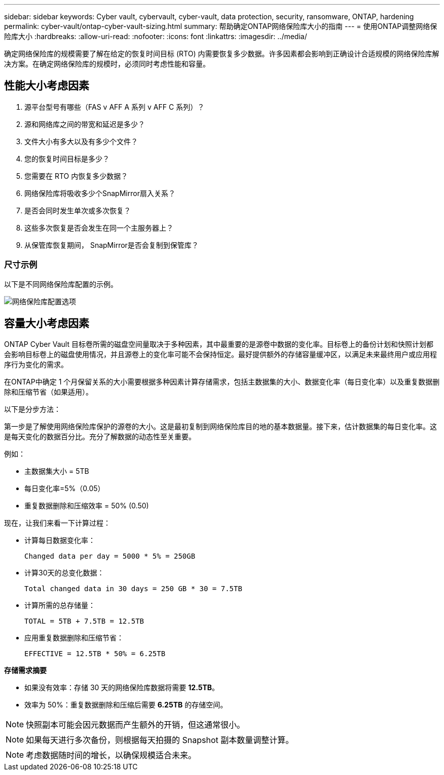 ---
sidebar: sidebar 
keywords: Cyber vault, cybervault, cyber-vault, data protection, security, ransomware, ONTAP, hardening 
permalink: cyber-vault/ontap-cyber-vault-sizing.html 
summary: 帮助确定ONTAP网络保险库大小的指南 
---
= 使用ONTAP调整网络保险库大小
:hardbreaks:
:allow-uri-read: 
:nofooter: 
:icons: font
:linkattrs: 
:imagesdir: ../media/


[role="lead"]
确定网络保险库的规模需要了解在给定的恢复时间目标 (RTO) 内需要恢复多少数据。许多因素都会影响到正确设计合适规模的网络保险库解决方案。在确定网络保险库的规模时，必须同时考虑性能和容量。



== 性能大小考虑因素

. 源平台型号有哪些（FAS v AFF A 系列 v AFF C 系列）？
. 源和网络库之间的带宽和延迟是多少？
. 文件大小有多大以及有多少个文件？
. 您的恢复时间目标是多少？
. 您需要在 RTO 内恢复多少数据？
. 网络保险库将吸收多少个SnapMirror扇入关系？
. 是否会同时发生单次或多次恢复？
. 这些多次恢复是否会发生在同一个主服务器上？
. 从保管库恢复期间， SnapMirror是否会复制到保管库？




=== 尺寸示例

以下是不同网络保险库配置的示例。

image:ontap-cyber-vault-sizing.png["网络保险库配置选项"]



== 容量大小考虑因素

ONTAP Cyber Vault 目标卷所需的磁盘空间量取决于多种因素，其中最重要的是源卷中数据的变化率。目标卷上的备份计划和快照计划都会影响目标卷上的磁盘使用情况，并且源卷上的变化率可能不会保持恒定。最好提供额外的存储容量缓冲区，以满足未来最终用户或应用程序行为变化的需求。

在ONTAP中确定 1 个月保留关系的大小需要根据多种因素计算存储需求，包括主数据集的大小、数据变化率（每日变化率）以及重复数据删除和压缩节省（如果适用）。

以下是分步方法：

第一步是了解使用网络保险库保护的源卷的大小。这是最初复制到网络保险库目的地的基本数据量。接下来，估计数据集的每日变化率。这是每天变化的数据百分比。充分了解数据的动态性至关重要。

例如：

* 主数据集大小 = 5TB
* 每日变化率=5%（0.05）
* 重复数据删除和压缩效率 = 50% (0.50)


现在，让我们来看一下计算过程：

* 计算每日数据变化率：
+
`Changed data per day = 5000 * 5% = 250GB`

* 计算30天的总变化数据：
+
`Total changed data in 30 days = 250 GB * 30 = 7.5TB`

* 计算所需的总存储量：
+
`TOTAL = 5TB + 7.5TB = 12.5TB`

* 应用重复数据删除和压缩节省：
+
`EFFECTIVE = 12.5TB * 50% = 6.25TB`



*存储需求摘要*

* 如果没有效率：存储 30 天的网络保险库数据将需要 *12.5TB*。
* 效率为 50%：重复数据删除和压缩后需要 *6.25TB* 的存储空间。



NOTE: 快照副本可能会因元数据而产生额外的开销，但这通常很小。


NOTE: 如果每天进行多次备份，则根据每天拍摄的 Snapshot 副本数量调整计算。


NOTE: 考虑数据随时间的增长，以确保规模适合未来。

